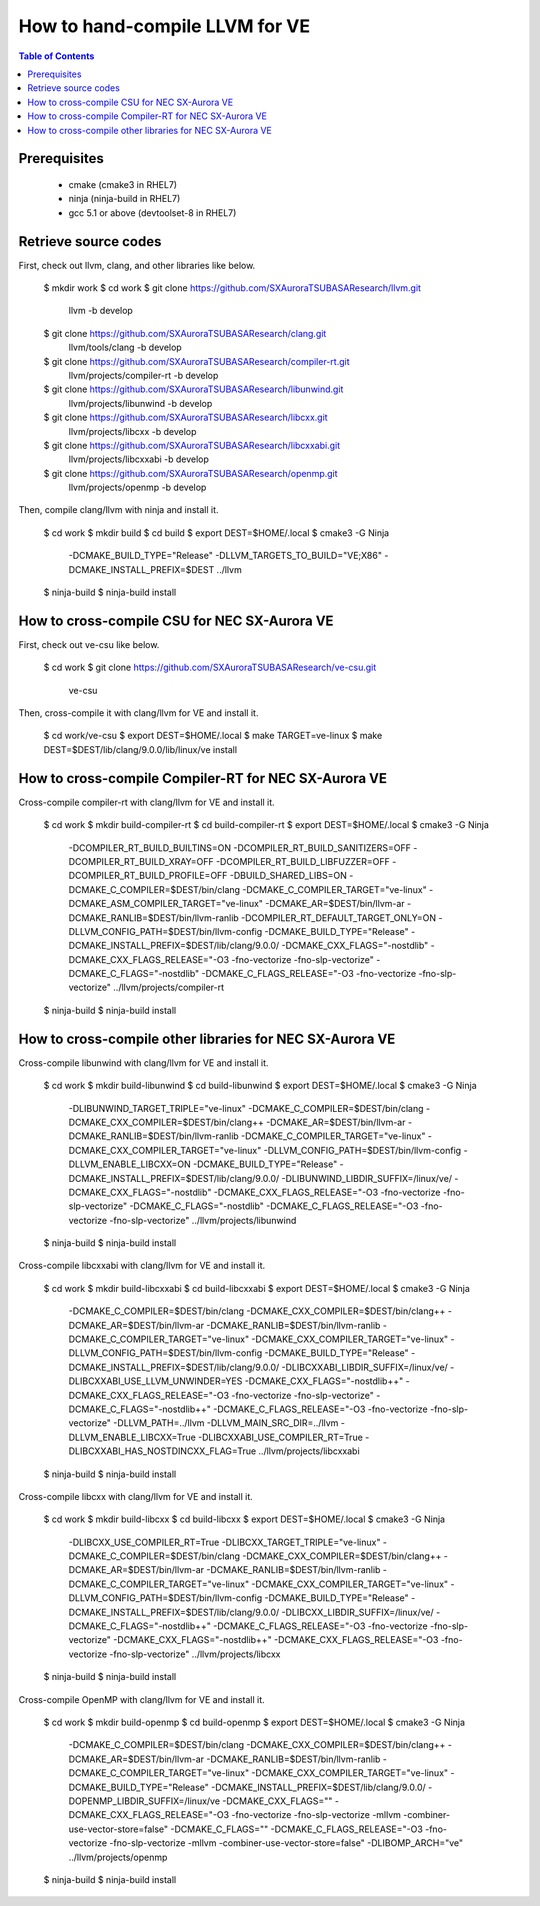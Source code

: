 ===============================
How to hand-compile LLVM for VE
===============================

.. contents:: Table of Contents
  :depth: 4
  :local:

Prerequisites
=============

  - cmake (cmake3 in RHEL7)
  - ninja (ninja-build in RHEL7)
  - gcc 5.1 or above (devtoolset-8 in RHEL7)

Retrieve source codes
=====================

First, check out llvm, clang, and other libraries like below.

    $ mkdir work
    $ cd work
    $ git clone https://github.com/SXAuroraTSUBASAResearch/llvm.git \
      llvm -b develop
    $ git clone https://github.com/SXAuroraTSUBASAResearch/clang.git \
      llvm/tools/clang -b develop
    $ git clone https://github.com/SXAuroraTSUBASAResearch/compiler-rt.git \
      llvm/projects/compiler-rt -b develop
    $ git clone https://github.com/SXAuroraTSUBASAResearch/libunwind.git \
      llvm/projects/libunwind -b develop
    $ git clone https://github.com/SXAuroraTSUBASAResearch/libcxx.git \
      llvm/projects/libcxx -b develop
    $ git clone https://github.com/SXAuroraTSUBASAResearch/libcxxabi.git \
      llvm/projects/libcxxabi -b develop
    $ git clone https://github.com/SXAuroraTSUBASAResearch/openmp.git \
      llvm/projects/openmp -b develop

Then, compile clang/llvm with ninja and install it.

    $ cd work
    $ mkdir build
    $ cd build
    $ export DEST=$HOME/.local
    $ cmake3 -G Ninja \
      -DCMAKE_BUILD_TYPE="Release" \
      -DLLVM_TARGETS_TO_BUILD="VE;X86" \
      -DCMAKE_INSTALL_PREFIX=$DEST \
      ../llvm
    $ ninja-build
    $ ninja-build install

How to cross-compile CSU for NEC SX-Aurora VE
=============================================

First, check out ve-csu like below.

    $ cd work
    $ git clone https://github.com/SXAuroraTSUBASAResearch/ve-csu.git \
      ve-csu

Then, cross-compile it with clang/llvm for VE and install it.

    $ cd work/ve-csu
    $ export DEST=$HOME/.local
    $ make TARGET=ve-linux
    $ make DEST=$DEST/lib/clang/9.0.0/lib/linux/ve install

How to cross-compile Compiler-RT for NEC SX-Aurora VE
=====================================================

Cross-compile compiler-rt with clang/llvm for VE and install it.

    $ cd work
    $ mkdir build-compiler-rt
    $ cd build-compiler-rt
    $ export DEST=$HOME/.local
    $ cmake3 -G Ninja \
      -DCOMPILER_RT_BUILD_BUILTINS=ON \
      -DCOMPILER_RT_BUILD_SANITIZERS=OFF \
      -DCOMPILER_RT_BUILD_XRAY=OFF \
      -DCOMPILER_RT_BUILD_LIBFUZZER=OFF \
      -DCOMPILER_RT_BUILD_PROFILE=OFF \
      -DBUILD_SHARED_LIBS=ON \
      -DCMAKE_C_COMPILER=$DEST/bin/clang \
      -DCMAKE_C_COMPILER_TARGET="ve-linux" \
      -DCMAKE_ASM_COMPILER_TARGET="ve-linux" \
      -DCMAKE_AR=$DEST/bin/llvm-ar \
      -DCMAKE_RANLIB=$DEST/bin/llvm-ranlib \
      -DCOMPILER_RT_DEFAULT_TARGET_ONLY=ON \
      -DLLVM_CONFIG_PATH=$DEST/bin/llvm-config \
      -DCMAKE_BUILD_TYPE="Release" \
      -DCMAKE_INSTALL_PREFIX=$DEST/lib/clang/9.0.0/ \
      -DCMAKE_CXX_FLAGS="-nostdlib" \
      -DCMAKE_CXX_FLAGS_RELEASE="-O3 -fno-vectorize -fno-slp-vectorize" \
      -DCMAKE_C_FLAGS="-nostdlib" \
      -DCMAKE_C_FLAGS_RELEASE="-O3 -fno-vectorize -fno-slp-vectorize" \
      ../llvm/projects/compiler-rt
    $ ninja-build
    $ ninja-build install

How to cross-compile other libraries for NEC SX-Aurora VE
=========================================================

Cross-compile libunwind with clang/llvm for VE and install it.

    $ cd work
    $ mkdir build-libunwind
    $ cd build-libunwind
    $ export DEST=$HOME/.local
    $ cmake3 -G Ninja \
      -DLIBUNWIND_TARGET_TRIPLE="ve-linux" \
      -DCMAKE_C_COMPILER=$DEST/bin/clang \
      -DCMAKE_CXX_COMPILER=$DEST/bin/clang++ \
      -DCMAKE_AR=$DEST/bin/llvm-ar \
      -DCMAKE_RANLIB=$DEST/bin/llvm-ranlib \
      -DCMAKE_C_COMPILER_TARGET="ve-linux" \
      -DCMAKE_CXX_COMPILER_TARGET="ve-linux" \
      -DLLVM_CONFIG_PATH=$DEST/bin/llvm-config \
      -DLLVM_ENABLE_LIBCXX=ON \
      -DCMAKE_BUILD_TYPE="Release" \
      -DCMAKE_INSTALL_PREFIX=$DEST/lib/clang/9.0.0/ \
      -DLIBUNWIND_LIBDIR_SUFFIX=/linux/ve/ \
      -DCMAKE_CXX_FLAGS="-nostdlib" \
      -DCMAKE_CXX_FLAGS_RELEASE="-O3 -fno-vectorize -fno-slp-vectorize" \
      -DCMAKE_C_FLAGS="-nostdlib" \
      -DCMAKE_C_FLAGS_RELEASE="-O3 -fno-vectorize -fno-slp-vectorize" \
      ../llvm/projects/libunwind
    $ ninja-build
    $ ninja-build install

Cross-compile libcxxabi with clang/llvm for VE and install it.

    $ cd work
    $ mkdir build-libcxxabi
    $ cd build-libcxxabi
    $ export DEST=$HOME/.local
    $ cmake3 -G Ninja \
      -DCMAKE_C_COMPILER=$DEST/bin/clang \
      -DCMAKE_CXX_COMPILER=$DEST/bin/clang++ \
      -DCMAKE_AR=$DEST/bin/llvm-ar \
      -DCMAKE_RANLIB=$DEST/bin/llvm-ranlib \
      -DCMAKE_C_COMPILER_TARGET="ve-linux" \
      -DCMAKE_CXX_COMPILER_TARGET="ve-linux" \
      -DLLVM_CONFIG_PATH=$DEST/bin/llvm-config \
      -DCMAKE_BUILD_TYPE="Release" \
      -DCMAKE_INSTALL_PREFIX=$DEST/lib/clang/9.0.0/ \
      -DLIBCXXABI_LIBDIR_SUFFIX=/linux/ve/ \
      -DLIBCXXABI_USE_LLVM_UNWINDER=YES \
      -DCMAKE_CXX_FLAGS="-nostdlib++" \
      -DCMAKE_CXX_FLAGS_RELEASE="-O3 -fno-vectorize -fno-slp-vectorize" \
      -DCMAKE_C_FLAGS="-nostdlib++" \
      -DCMAKE_C_FLAGS_RELEASE="-O3 -fno-vectorize -fno-slp-vectorize" \
      -DLLVM_PATH=../llvm \
      -DLLVM_MAIN_SRC_DIR=../llvm \
      -DLLVM_ENABLE_LIBCXX=True \
      -DLIBCXXABI_USE_COMPILER_RT=True \
      -DLIBCXXABI_HAS_NOSTDINCXX_FLAG=True \
      ../llvm/projects/libcxxabi
    $ ninja-build
    $ ninja-build install

Cross-compile libcxx with clang/llvm for VE and install it.

    $ cd work
    $ mkdir build-libcxx
    $ cd build-libcxx
    $ export DEST=$HOME/.local
    $ cmake3 -G Ninja \
      -DLIBCXX_USE_COMPILER_RT=True \
      -DLIBCXX_TARGET_TRIPLE="ve-linux" \
      -DCMAKE_C_COMPILER=$DEST/bin/clang \
      -DCMAKE_CXX_COMPILER=$DEST/bin/clang++ \
      -DCMAKE_AR=$DEST/bin/llvm-ar \
      -DCMAKE_RANLIB=$DEST/bin/llvm-ranlib \
      -DCMAKE_C_COMPILER_TARGET="ve-linux" \
      -DCMAKE_CXX_COMPILER_TARGET="ve-linux" \
      -DLLVM_CONFIG_PATH=$DEST/bin/llvm-config \
      -DCMAKE_BUILD_TYPE="Release" \
      -DCMAKE_INSTALL_PREFIX=$DEST/lib/clang/9.0.0/ \
      -DLIBCXX_LIBDIR_SUFFIX=/linux/ve/ \
      -DCMAKE_C_FLAGS="-nostdlib++" \
      -DCMAKE_C_FLAGS_RELEASE="-O3 -fno-vectorize -fno-slp-vectorize" \
      -DCMAKE_CXX_FLAGS="-nostdlib++" \
      -DCMAKE_CXX_FLAGS_RELEASE="-O3 -fno-vectorize -fno-slp-vectorize" \
      ../llvm/projects/libcxx
    $ ninja-build
    $ ninja-build install

Cross-compile OpenMP with clang/llvm for VE and install it.

    $ cd work
    $ mkdir build-openmp
    $ cd build-openmp
    $ export DEST=$HOME/.local
    $ cmake3 -G Ninja \
      -DCMAKE_C_COMPILER=$DEST/bin/clang \
      -DCMAKE_CXX_COMPILER=$DEST/bin/clang++ \
      -DCMAKE_AR=$DEST/bin/llvm-ar \
      -DCMAKE_RANLIB=$DEST/bin/llvm-ranlib \
      -DCMAKE_C_COMPILER_TARGET="ve-linux" \
      -DCMAKE_CXX_COMPILER_TARGET="ve-linux" \
      -DCMAKE_BUILD_TYPE="Release" \
      -DCMAKE_INSTALL_PREFIX=$DEST/lib/clang/9.0.0/ \
      -DOPENMP_LIBDIR_SUFFIX=/linux/ve \
      -DCMAKE_CXX_FLAGS="" \
      -DCMAKE_CXX_FLAGS_RELEASE="-O3 -fno-vectorize -fno-slp-vectorize -mllvm -combiner-use-vector-store=false" \
      -DCMAKE_C_FLAGS="" \
      -DCMAKE_C_FLAGS_RELEASE="-O3 -fno-vectorize -fno-slp-vectorize -mllvm -combiner-use-vector-store=false" \
      -DLIBOMP_ARCH="ve" \
      ../llvm/projects/openmp
    $ ninja-build
    $ ninja-build install
